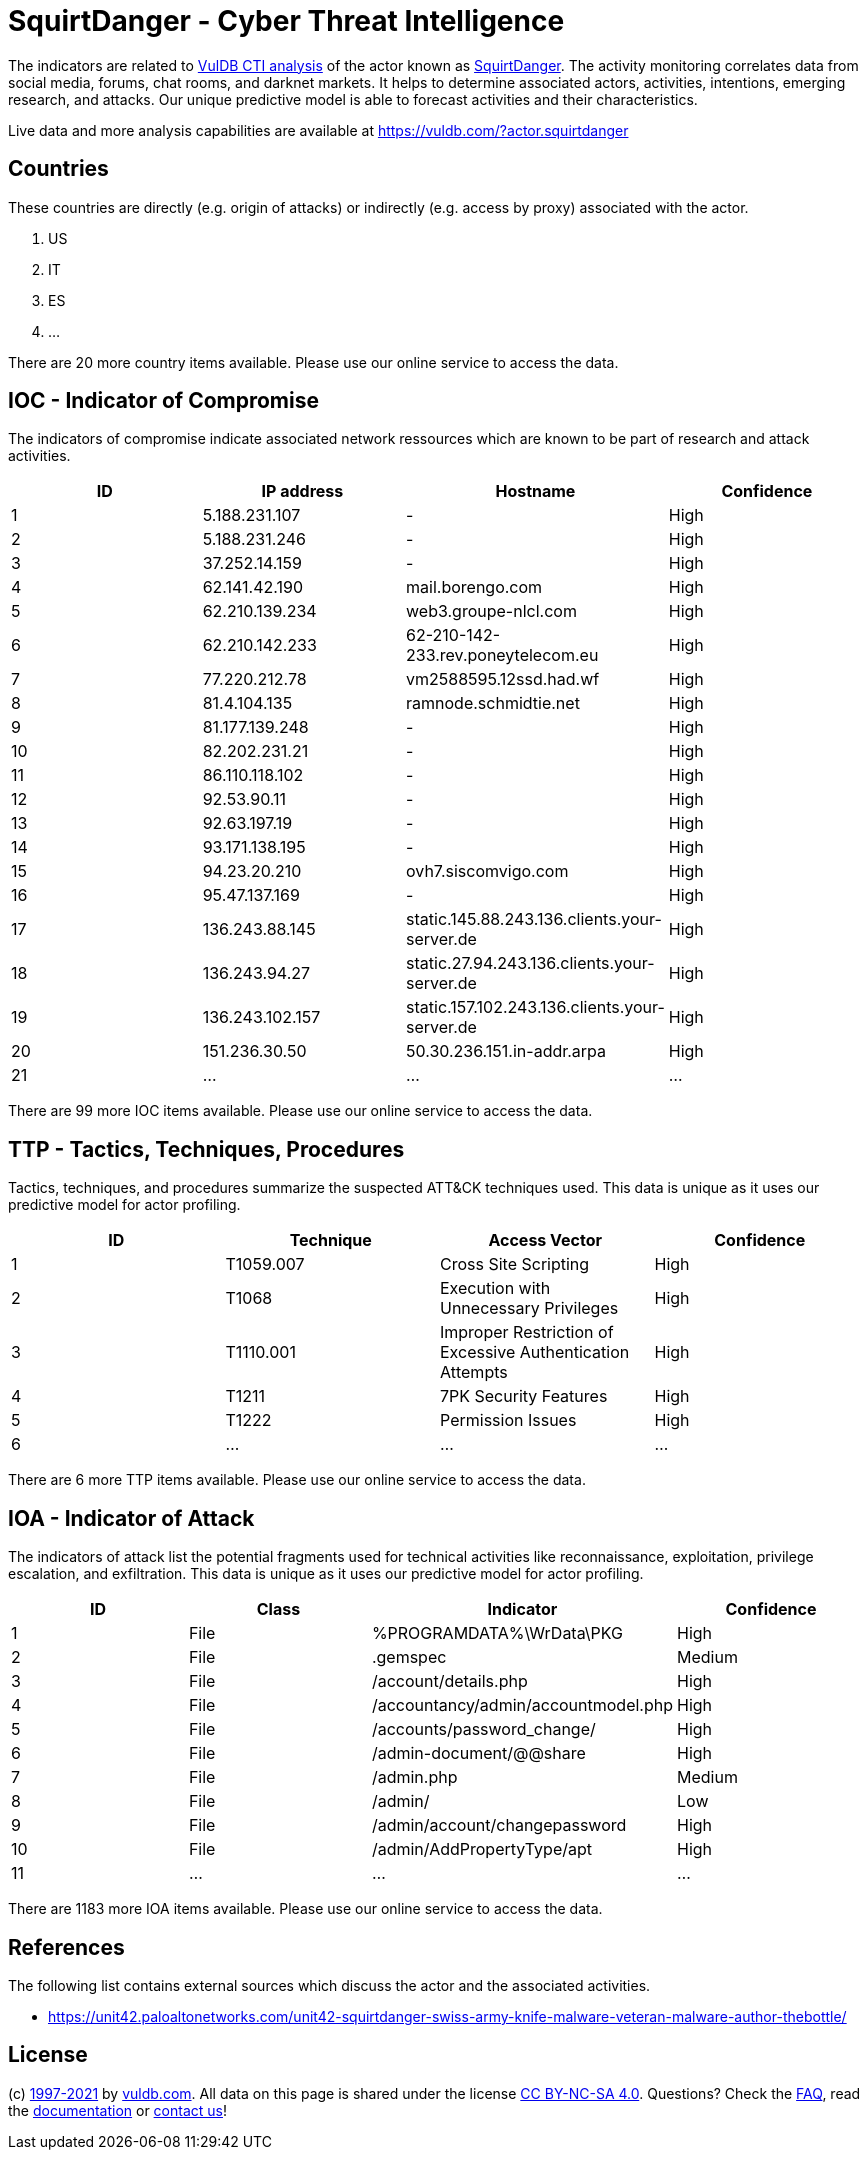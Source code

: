 = SquirtDanger - Cyber Threat Intelligence

The indicators are related to https://vuldb.com/?doc.cti[VulDB CTI analysis] of the actor known as https://vuldb.com/?actor.squirtdanger[SquirtDanger]. The activity monitoring correlates data from social media, forums, chat rooms, and darknet markets. It helps to determine associated actors, activities, intentions, emerging research, and attacks. Our unique predictive model is able to forecast activities and their characteristics.

Live data and more analysis capabilities are available at https://vuldb.com/?actor.squirtdanger

== Countries

These countries are directly (e.g. origin of attacks) or indirectly (e.g. access by proxy) associated with the actor.

. US
. IT
. ES
. ...

There are 20 more country items available. Please use our online service to access the data.

== IOC - Indicator of Compromise

The indicators of compromise indicate associated network ressources which are known to be part of research and attack activities.

[options="header"]
|========================================
|ID|IP address|Hostname|Confidence
|1|5.188.231.107|-|High
|2|5.188.231.246|-|High
|3|37.252.14.159|-|High
|4|62.141.42.190|mail.borengo.com|High
|5|62.210.139.234|web3.groupe-nlcl.com|High
|6|62.210.142.233|62-210-142-233.rev.poneytelecom.eu|High
|7|77.220.212.78|vm2588595.12ssd.had.wf|High
|8|81.4.104.135|ramnode.schmidtie.net|High
|9|81.177.139.248|-|High
|10|82.202.231.21|-|High
|11|86.110.118.102|-|High
|12|92.53.90.11|-|High
|13|92.63.197.19|-|High
|14|93.171.138.195|-|High
|15|94.23.20.210|ovh7.siscomvigo.com|High
|16|95.47.137.169|-|High
|17|136.243.88.145|static.145.88.243.136.clients.your-server.de|High
|18|136.243.94.27|static.27.94.243.136.clients.your-server.de|High
|19|136.243.102.157|static.157.102.243.136.clients.your-server.de|High
|20|151.236.30.50|50.30.236.151.in-addr.arpa|High
|21|...|...|...
|========================================

There are 99 more IOC items available. Please use our online service to access the data.

== TTP - Tactics, Techniques, Procedures

Tactics, techniques, and procedures summarize the suspected ATT&CK techniques used. This data is unique as it uses our predictive model for actor profiling.

[options="header"]
|========================================
|ID|Technique|Access Vector|Confidence
|1|T1059.007|Cross Site Scripting|High
|2|T1068|Execution with Unnecessary Privileges|High
|3|T1110.001|Improper Restriction of Excessive Authentication Attempts|High
|4|T1211|7PK Security Features|High
|5|T1222|Permission Issues|High
|6|...|...|...
|========================================

There are 6 more TTP items available. Please use our online service to access the data.

== IOA - Indicator of Attack

The indicators of attack list the potential fragments used for technical activities like reconnaissance, exploitation, privilege escalation, and exfiltration. This data is unique as it uses our predictive model for actor profiling.

[options="header"]
|========================================
|ID|Class|Indicator|Confidence
|1|File|%PROGRAMDATA%\WrData\PKG|High
|2|File|.gemspec|Medium
|3|File|/account/details.php|High
|4|File|/accountancy/admin/accountmodel.php|High
|5|File|/accounts/password_change/|High
|6|File|/admin-document/@@share|High
|7|File|/admin.php|Medium
|8|File|/admin/|Low
|9|File|/admin/account/changepassword|High
|10|File|/admin/AddPropertyType/apt|High
|11|...|...|...
|========================================

There are 1183 more IOA items available. Please use our online service to access the data.

== References

The following list contains external sources which discuss the actor and the associated activities.

* https://unit42.paloaltonetworks.com/unit42-squirtdanger-swiss-army-knife-malware-veteran-malware-author-thebottle/

== License

(c) https://vuldb.com/?doc.changelog[1997-2021] by https://vuldb.com/?doc.about[vuldb.com]. All data on this page is shared under the license https://creativecommons.org/licenses/by-nc-sa/4.0/[CC BY-NC-SA 4.0]. Questions? Check the https://vuldb.com/?doc.faq[FAQ], read the https://vuldb.com/?doc[documentation] or https://vuldb.com/?contact[contact us]!
